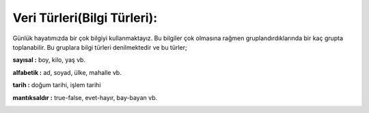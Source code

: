 Veri Türleri(Bilgi Türleri):
============================


Günlük hayatımızda bir çok bilgiyi kullanmaktayız. Bu bilgiler çok olmasına rağmen gruplandırdıklarında bir kaç grupta toplanabilir. Bu gruplara bilgi türleri denilmektedir ve bu türler;

**sayısal :** boy, kilo, yaş vb.

**alfabetik :** ad, soyad, ülke, mahalle vb.

**tarih :** doğum tarihi, işlem tarihi

**mantıksaldır :** true-false, evet-hayır, bay-bayan vb.

.. image:: /_static/images/veriturleri-1.png
  :width: 600
  :alt: Alternative text

.. raw:: pdf

   PageBreak

